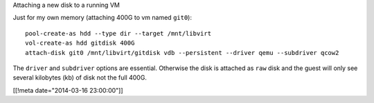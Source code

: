 Attaching a new disk to a running VM

Just for my own memory (attaching 400G to vm named ``git0``)::

  pool-create-as hdd --type dir --target /mnt/libvirt
  vol-create-as hdd gitdisk 400G
  attach-disk git0 /mnt/libvirt/gitdisk vdb --persistent --driver qemu --subdriver qcow2

The ``driver`` and ``subdriver`` options are essential.
Otherwise the disk is attached as ``raw`` disk and the guest
will only see several kilobytes (kb) of disk not the full 400G.

[[!meta date="2014-03-16 23:00:00"]]
